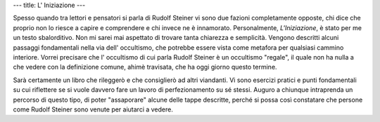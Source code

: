 ---
title: L' Iniziazione
---

.. image:: https://www.liberaconoscenza.it/zcovers/rudolf%20steiner%20-%20o.o.%2010%20iniziazione.jpg

Spesso quando tra lettori e pensatori si parla di Rudolf Steiner vi sono due
fazioni completamente opposte, chi dice che proprio non lo riesce a capire e
comprendere e chi invece ne è innamorato. Personalmente, *L'Iniziazione*, è
stato per me un testo sbalorditivo. Non mi sarei mai aspettato di trovare tanta
chiarezza e semplicità. Vengono descritti alcuni passaggi fondamentali nella via
dell' occultismo, che potrebbe essere vista come metafora per qualsiasi cammino
interiore. Vorrei precisare che l' occultismo di cui parla Rudolf Steiner è un
occultismo "regale", il quale non ha nulla a che vedere con la definizione
comune, ahimè travisata, che ha oggi giorno questo termine.

Sarà certamente un libro che rileggerò e che consiglierò ad altri viandanti. Vi
sono esercizi pratici e punti fondamentali su cui riflettere se si vuole davvero
fare un lavoro di perfezionamento su sé stessi. Auguro a chiunque intraprenda un
percorso di questo tipo, di poter "assaporare" alcune delle tappe descritte,
perché si possa così constatare che persone come Rudolf Steiner sono venute per
aiutarci a vedere.
